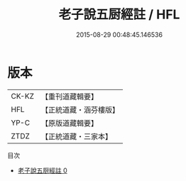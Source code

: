 #+TITLE: 老子說五厨經註 / HFL

#+DATE: 2015-08-29 00:48:45.146536
* 版本
 |     CK-KZ|【重刊道藏輯要】|
 |       HFL|【正統道藏・涵芬樓版】|
 |      YP-C|【原版道藏輯要】|
 |      ZTDZ|【正統道藏・三家本】|
目次
 - [[file:KR5c0159_000.txt][老子說五厨經註 0]]
